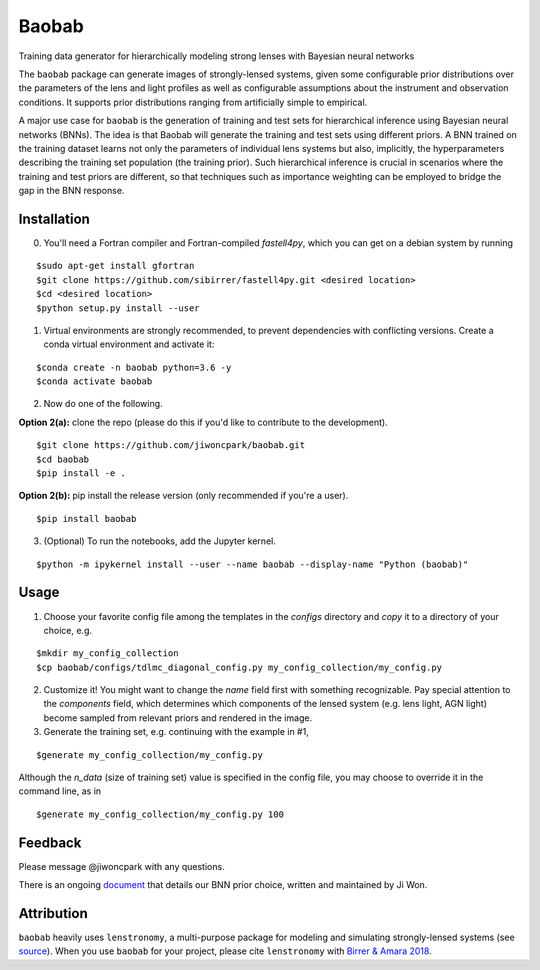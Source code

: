 ======
Baobab
======

.. image:: https://travis-ci.com/jiwoncpark/baobab.svg?branch=master
    :target: https://travis-ci.org/jiwoncpark/baobab

.. image:: https://readthedocs.org/projects/pybaobab/badge/?version=latest
        :target: https://pybaobab.readthedocs.io/en/latest/?badge=latest
        :alt: Documentation Status

Training data generator for hierarchically modeling strong lenses with Bayesian neural networks

The ``baobab`` package can generate images of strongly-lensed systems, given some configurable prior distributions over the parameters of the lens and light profiles as well as configurable assumptions about the instrument and observation conditions. It supports prior distributions ranging from artificially simple to empirical.

A major use case for ``baobab`` is the generation of training and test sets for hierarchical inference using Bayesian neural networks (BNNs). The idea is that Baobab will generate the training and test sets using different priors. A BNN trained on the training dataset learns not only the parameters of individual lens systems but also, implicitly, the hyperparameters describing the training set population (the training prior). Such hierarchical inference is crucial in scenarios where the training and test priors are different, so that techniques such as importance weighting can be employed to bridge the gap in the BNN response.

Installation
============

0. You'll need a Fortran compiler and Fortran-compiled `fastell4py`, which you can get on a debian system by running

::

$sudo apt-get install gfortran
$git clone https://github.com/sibirrer/fastell4py.git <desired location>
$cd <desired location>
$python setup.py install --user

1. Virtual environments are strongly recommended, to prevent dependencies with conflicting versions. Create a conda virtual environment and activate it:

::

$conda create -n baobab python=3.6 -y
$conda activate baobab

2. Now do one of the following. 

**Option 2(a):** clone the repo (please do this if you'd like to contribute to the development).

::

$git clone https://github.com/jiwoncpark/baobab.git
$cd baobab
$pip install -e .

**Option 2(b):** pip install the release version (only recommended if you're a user).

::

$pip install baobab


3. (Optional) To run the notebooks, add the Jupyter kernel.

::

$python -m ipykernel install --user --name baobab --display-name "Python (baobab)"

Usage
=====

1. Choose your favorite config file among the templates in the `configs` directory and *copy* it to a directory of your choice, e.g.

::

$mkdir my_config_collection
$cp baobab/configs/tdlmc_diagonal_config.py my_config_collection/my_config.py


2. Customize it! You might want to change the `name` field first with something recognizable. Pay special attention to the `components` field, which determines which components of the lensed system (e.g. lens light, AGN light) become sampled from relevant priors and rendered in the image.

3. Generate the training set, e.g. continuing with the example in #1,

::

$generate my_config_collection/my_config.py

Although the `n_data` (size of training set) value is specified in the config file, you may choose to override it in the command line, as in

::

$generate my_config_collection/my_config.py 100

Feedback
========

Please message @jiwoncpark with any questions.

There is an ongoing `document <https://www.overleaf.com/read/pswdqwttjbjr>`_ that details our BNN prior choice, written and maintained by Ji Won.

Attribution
===========

``baobab`` heavily uses ``lenstronomy``, a multi-purpose package for modeling and simulating strongly-lensed systems (see `source <https://github.com/sibirrer/lenstronomy>`_). When you use ``baobab`` for your project, please cite ``lenstronomy`` with `Birrer & Amara 2018 <https://arxiv.org/abs/1803.09746v1>`_.